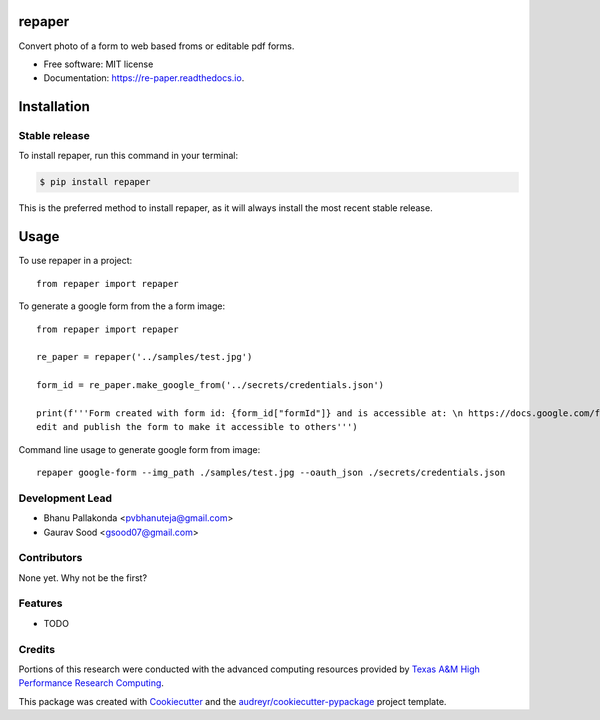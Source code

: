 =======
repaper
=======


.. image:: https://img.shields.io/pypi/v/repaper.svg
        :target: https://pypi.python.org/pypi/repaper

.. image:: https://img.shields.io/travis/pvbhanuteja/repaper.svg
        :target: https://travis-ci.com/pvbhanuteja/repaper

.. image:: https://readthedocs.org/projects/re-paper/badge/?version=latest
        :target: https://re-paper.readthedocs.io/en/latest/?version=latest
        :alt: Documentation Status

.. image:: https://pyup.io/repos/github/pvbhanuteja/repaper/shield.svg
        :target: https://pyup.io/repos/github/pvbhanuteja/repaper/
        :alt: Updates

.. image:: https://pepy.tech/badge/repaper
        :target: https://pepy.tech/badge/repaper
        :alt: Downloads


Convert photo of a form to web based froms or editable pdf forms. 


* Free software: MIT license
* Documentation: https://re-paper.readthedocs.io.

============
Installation
============


Stable release
--------------

To install repaper, run this command in your terminal:

.. code-block:: console

    $ pip install repaper

This is the preferred method to install repaper, as it will always install the most recent stable release.

=====
Usage
=====


To use repaper in a project::

    from repaper import repaper


To generate a google form from the a form image::

    from repaper import repaper

    re_paper = repaper('../samples/test.jpg')

    form_id = re_paper.make_google_from('../secrets/credentials.json')

    print(f'''Form created with form id: {form_id["formId"]} and is accessible at: \n https://docs.google.com/forms/d/{form_id['formId']}/viewform \n
    edit and publish the form to make it accessible to others''')

Command line usage to generate google form from image::

    repaper google-form --img_path ./samples/test.jpg --oauth_json ./secrets/credentials.json


Development Lead
----------------

* Bhanu Pallakonda <pvbhanuteja@gmail.com>
* Gaurav Sood <gsood07@gmail.com>

Contributors
------------

None yet. Why not be the first?


Features
--------

* TODO

Credits
-------
Portions of this research were conducted with the advanced computing resources provided by `Texas A&M High Performance Research Computing`_.

.. _`Texas A&M High Performance Research Computing`: https://hprc.tamu.edu/research/citations.html

This package was created with Cookiecutter_ and the `audreyr/cookiecutter-pypackage`_ project template.

.. _Cookiecutter: https://github.com/audreyr/cookiecutter
.. _`audreyr/cookiecutter-pypackage`: https://github.com/audreyr/cookiecutter-pypackage
